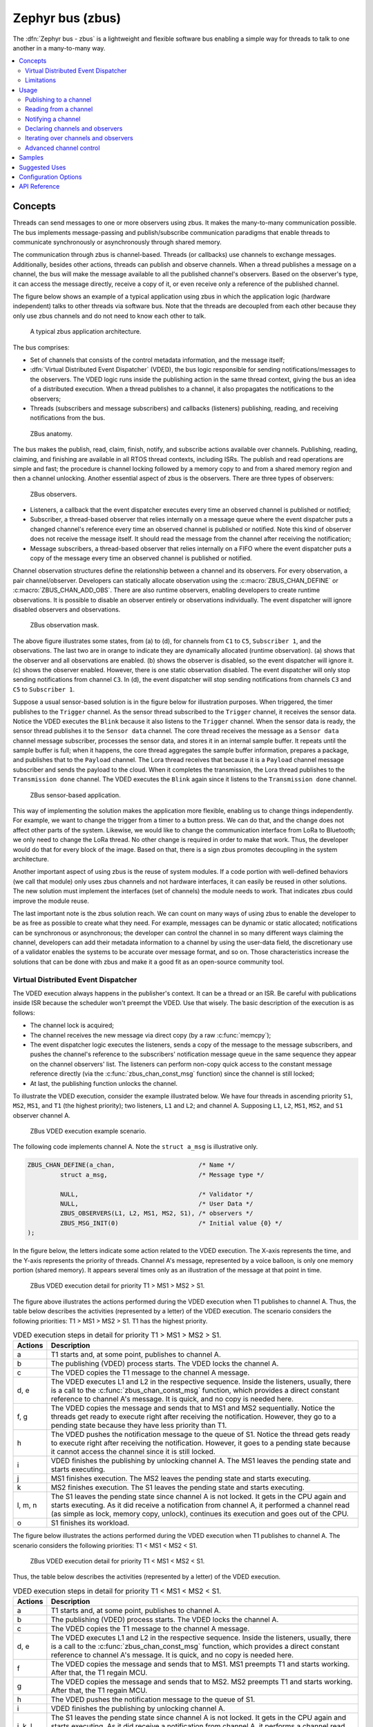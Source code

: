 .. _zbus:

Zephyr bus (zbus)
#################

..
   Note to documentation authors: the diagrams included in this documentation page were designed
   using the following Figma library:
   https://www.figma.com/community/file/1292866458780627559/zbus-diagram-assets


The :dfn:`Zephyr bus - zbus` is a lightweight and flexible software bus enabling a simple way for
threads to talk to one another in a many-to-many way.

.. contents::
    :local:
    :depth: 2

Concepts
********
Threads can send messages to one or more observers using zbus. It makes the many-to-many
communication possible. The bus implements message-passing and publish/subscribe communication
paradigms that enable threads to communicate synchronously or asynchronously through shared memory.

The communication through zbus is channel-based. Threads (or callbacks) use channels to exchange
messages. Additionally, besides other actions, threads can publish and observe channels. When a
thread publishes a message on a channel, the bus will make the message available to all the
published channel's observers. Based on the observer's type, it can access the message directly,
receive a copy of it, or even receive only a reference of the published channel.

The figure below shows an example of a typical application using zbus in which the application logic
(hardware independent) talks to other threads via software bus. Note that the threads are decoupled
from each other because they only use zbus channels and do not need to know each other to talk.


.. figure:: images/zbus_overview.svg
    :alt: zbus usage overview
    :width: 75%

    A typical zbus application architecture.

The bus comprises:

* Set of channels that consists of the control metadata information, and the message itself;
* :dfn:`Virtual Distributed Event Dispatcher` (VDED), the bus logic responsible for sending
  notifications/messages to the observers. The VDED logic runs inside the publishing action in the same
  thread context, giving the bus an idea of a distributed execution. When a thread publishes to a
  channel, it also propagates the notifications to the observers;
* Threads (subscribers and message subscribers) and callbacks (listeners) publishing, reading, and
  receiving notifications from the bus.

.. figure:: images/zbus_anatomy.svg
    :alt: ZBus anatomy
    :width: 70%

    ZBus anatomy.

The bus makes the publish, read, claim, finish, notify, and subscribe actions available over
channels. Publishing, reading, claiming, and finishing are available in all RTOS thread contexts,
including ISRs. The publish and read operations are simple and fast; the procedure is channel
locking followed by a memory copy to and from a shared memory region and then a channel unlocking.
Another essential aspect of zbus is the observers. There are three types of observers:

.. figure:: images/zbus_type_of_observers.svg
    :alt: ZBus observers type
    :width: 70%

    ZBus observers.

* Listeners, a callback that the event dispatcher executes every time an observed channel is
  published or notified;
* Subscriber, a thread-based observer that relies internally on a message queue where the event
  dispatcher puts a changed channel's reference every time an observed channel is published or
  notified. Note this kind of observer does not receive the message itself. It should read the
  message from the channel after receiving the notification;
* Message subscribers, a thread-based observer that relies internally on a FIFO where the event
  dispatcher puts a copy of the message every time an observed channel is published or notified.

Channel observation structures define the relationship between a channel and its observers. For
every observation, a pair channel/observer. Developers can statically allocate observation using the
:c:macro:`ZBUS_CHAN_DEFINE` or :c:macro:`ZBUS_CHAN_ADD_OBS`. There are also runtime observers,
enabling developers to create runtime observations. It is possible to disable an observer entirely
or observations individually.  The event dispatcher will ignore disabled observers and observations.

.. figure:: images/zbus_observation_mask.svg
    :alt: ZBus observation mask.
    :width: 75%

    ZBus observation mask.

The above figure illustrates some states, from (a) to (d), for channels from ``C1`` to ``C5``,
``Subscriber 1``, and the observations. The last two are in orange to indicate they are dynamically
allocated (runtime observation). (a) shows that the observer and all observations are enabled. (b)
shows the observer is disabled, so the event dispatcher will ignore it. (c) shows the observer
enabled. However, there is one static observation disabled. The event dispatcher will only stop
sending notifications from channel ``C3``.  In (d), the event dispatcher will stop sending
notifications from channels ``C3`` and ``C5`` to ``Subscriber 1``.


Suppose a usual sensor-based solution is in the figure below for illustration purposes. When
triggered, the timer publishes to the ``Trigger`` channel. As the sensor thread subscribed to the
``Trigger`` channel, it receives the sensor data. Notice the VDED executes the ``Blink`` because it
also listens to the ``Trigger`` channel. When the sensor data is ready, the sensor thread publishes
it to the ``Sensor data`` channel. The core thread receives the message as a ``Sensor data`` channel
message subscriber, processes the sensor data, and stores it in an internal sample buffer. It
repeats until the sample buffer is full; when it happens, the core thread aggregates the sample
buffer information, prepares a package, and publishes that to the ``Payload`` channel. The Lora
thread receives that because it is a ``Payload`` channel message subscriber and sends the payload to
the cloud. When it completes the transmission, the Lora thread publishes to the ``Transmission
done`` channel. The VDED executes the ``Blink`` again since it listens to the ``Transmission done``
channel.

.. figure:: images/zbus_operations.svg
    :alt: ZBus sensor-based application
    :width: 85%

    ZBus sensor-based application.

This way of implementing the solution makes the application more flexible, enabling us to change
things independently. For example, we want to change the trigger from a timer to a button press. We
can do that, and the change does not affect other parts of the system. Likewise, we would like to
change the communication interface from LoRa to Bluetooth; we only need to change the LoRa thread.
No other change is required in order to make that work. Thus, the developer would do that for every
block of the image. Based on that, there is a sign zbus promotes decoupling in the system
architecture.

Another important aspect of using zbus is the reuse of system modules. If a code portion with
well-defined behaviors (we call that module) only uses zbus channels and not hardware interfaces, it
can easily be reused in other solutions. The new solution must implement the interfaces (set of
channels) the module needs to work. That indicates zbus could improve the module reuse.

The last important note is the zbus solution reach. We can count on many ways of using zbus to
enable the developer to be as free as possible to create what they need. For example, messages can
be dynamic or static allocated; notifications can be synchronous or asynchronous; the developer can
control the channel in so many different ways claiming the channel, developers can add their
metadata information to a channel by using the user-data field, the discretionary use of a validator
enables the systems to be accurate over message format, and so on. Those characteristics increase
the solutions that can be done with zbus and make it a good fit as an open-source community tool.


.. _Virtual Distributed Event Dispatcher:

Virtual Distributed Event Dispatcher
====================================

The VDED execution always happens in the publisher's context. It can be a thread or an ISR. Be
careful with publications inside ISR because the scheduler won't preempt the VDED. Use that wisely.
The basic description of the execution is as follows:


* The channel lock is acquired;
* The channel receives the new message via direct copy (by a raw :c:func:`memcpy`);
* The event dispatcher logic executes the listeners, sends a copy of the message to the message
  subscribers, and pushes the channel's reference to the subscribers' notification message queue in
  the same sequence they appear on the channel observers' list. The listeners can perform non-copy
  quick access to the constant message reference directly (via the :c:func:`zbus_chan_const_msg`
  function) since the channel is still locked;
* At last, the publishing function unlocks the channel.


To illustrate the VDED execution, consider the example illustrated below. We have four threads in
ascending priority ``S1``, ``MS2``, ``MS1``, and ``T1`` (the highest priority); two listeners,
``L1`` and ``L2``; and channel A. Supposing ``L1``, ``L2``, ``MS1``, ``MS2``, and ``S1`` observer
channel A.

.. figure:: images/zbus_publishing_process_example_scenario.svg
    :alt: ZBus example scenario
    :width: 45%

    ZBus VDED execution example scenario.


The following code implements channel A. Note the ``struct a_msg`` is illustrative only.

.. code-block:: c

    ZBUS_CHAN_DEFINE(a_chan,                       /* Name */
             struct a_msg,                         /* Message type */

             NULL,                                 /* Validator */
             NULL,                                 /* User Data */
             ZBUS_OBSERVERS(L1, L2, MS1, MS2, S1), /* observers */
             ZBUS_MSG_INIT(0)                      /* Initial value {0} */
    );


In the figure below, the letters indicate some action related to the VDED execution. The X-axis
represents the time, and the Y-axis represents the priority of threads. Channel A's message,
represented by a voice balloon, is only one memory portion (shared memory). It appears several times
only as an illustration of the message at that point in time.


.. figure:: images/zbus_publishing_process_example.svg
    :alt: ZBus publish processing detail
    :width: 85%

    ZBus VDED execution detail for priority T1 > MS1 > MS2 > S1.



The figure above illustrates the actions performed during the VDED execution when T1 publishes to
channel A. Thus, the table below describes the activities (represented by a letter) of the VDED
execution. The scenario considers the following priorities: T1 > MS1 > MS2 > S1. T1 has the highest
priority.


.. list-table:: VDED execution steps in detail for priority T1 > MS1 > MS2 > S1.
   :widths: 5 65
   :header-rows: 1

   * - Actions
     - Description
   * - a
     - T1 starts and, at some point, publishes to channel A.
   * - b
     - The publishing (VDED) process starts. The VDED locks the channel A.
   * - c
     - The VDED copies the T1 message to the channel A message.

   * - d, e
     - The VDED executes L1 and L2 in the respective sequence. Inside the listeners, usually, there
       is a call to the :c:func:`zbus_chan_const_msg` function, which provides a direct constant
       reference to channel A's message. It is quick, and no copy is needed here.

   * - f, g
     - The VDED copies the message and sends that to MS1 and MS2 sequentially. Notice the threads
       get ready to execute right after receiving the notification. However, they go to a pending
       state because they have less priority than T1.
   * - h
     - The VDED pushes the notification message to the queue of S1. Notice the thread gets ready to
       execute right after receiving the notification. However, it goes to a pending state because
       it cannot access the channel since it is still locked.

   * - i
     - VDED finishes the publishing by unlocking channel A. The MS1 leaves the pending state and
       starts executing.

   * - j
     - MS1 finishes execution. The MS2 leaves the pending state and starts executing.

   * - k
     - MS2 finishes execution. The S1 leaves the pending state and starts executing.

   * - l, m, n
     - The S1 leaves the pending state since channel A is not locked. It gets in the CPU again and
       starts executing. As it did receive a notification from channel A, it performed a channel read
       (as simple as lock, memory copy, unlock), continues its execution and goes out of the CPU.

   * - o
     - S1 finishes its workload.


The figure below illustrates the actions performed during the VDED execution when T1 publishes to
channel A. The scenario considers the following priorities: T1 < MS1 < MS2 < S1.

.. figure:: images/zbus_publishing_process_example2.svg
    :alt: ZBus publish processing detail
    :width: 85%

    ZBus VDED execution detail for priority T1 < MS1 < MS2 < S1.

Thus, the table below describes the activities (represented by a letter) of the VDED execution.

.. list-table:: VDED execution steps in detail for priority T1 < MS1 < MS2 < S1.
   :widths: 5 65
   :header-rows: 1

   * - Actions
     - Description
   * - a
     - T1 starts and, at some point, publishes to channel A.
   * - b
     - The publishing (VDED) process starts. The VDED locks the channel A.
   * - c
     - The VDED copies the T1 message to the channel A message.

   * - d, e
     - The VDED executes L1 and L2 in the respective sequence. Inside the listeners, usually, there
       is a call to the :c:func:`zbus_chan_const_msg` function, which provides a direct constant
       reference to channel A's message. It is quick, and no copy is needed here.

   * - f
     - The VDED copies the message and sends that to MS1. MS1 preempts T1 and starts working.
       After that, the T1 regain MCU.

   * - g
     - The VDED copies the message and sends that to MS2. MS2 preempts T1 and starts working.
       After that, the T1 regain MCU.

   * - h
     - The VDED pushes the notification message to the queue of S1.

   * - i
     - VDED finishes the publishing by unlocking channel A.

   * - j, k, l
     - The S1 leaves the pending state since channel A is not locked. It gets in the CPU again and
       starts executing. As it did receive a notification from channel A, it performs a channel read
       (as simple as lock, memory copy, unlock), continues its execution, and goes out the CPU.


HLP priority boost
------------------
ZBus implements the Highest Locker Protocol that relies on the observers' thread priority to
determine a temporary publisher priority. The protocol considers the channel's Highest Observer
Priority (HOP); even if the observer is not waiting for a message on the channel, it is considered
in the calculation. The VDED will elevate the publisher's priority based on the HOP to ensure small
latency and as few preemptions as possible.

.. note::
    The priority boost is enabled by default. To deactivate it, you must set the
    :kconfig:option:`CONFIG_ZBUS_PRIORITY_BOOST` configuration.

.. warning::
    ZBus priority boost does not consider runtime observers on the HOP calculations.

The figure below illustrates the actions performed during the VDED execution when T1 publishes to
channel A. The scenario considers the priority boost feature and the following priorities: T1 < MS1
< MS2 < S1.

.. figure:: images/zbus_publishing_process_example_HLP.svg
    :alt: ZBus publishing process details using priority boost.
    :width: 85%

    ZBus VDED execution detail with priority boost enabled and for priority T1 < MS1 < MS2 < S1.

To properly use the priority boost, attaching the observer to a thread is necessary. When the
subscriber is attached to a thread, it assumes its priority, and the priority boost algorithm will
consider the observer's priority. The following code illustrates the thread-attaching function.


.. code-block:: c
   :emphasize-lines: 10

   ZBUS_SUBSCRIBER_DEFINE(s1, 4);
   void s1_thread(void *ptr1, void *ptr2, void *ptr3)
   {
           ARG_UNUSED(ptr1);
           ARG_UNUSED(ptr2);
           ARG_UNUSED(ptr3);

           const struct zbus_channel *chan;

           zbus_obs_attach_to_thread(&s1);

           while (1) {
                   zbus_sub_wait(&s1, &chan, K_FOREVER);

                   /* Subscriber implementation */

           }
   }
   K_THREAD_DEFINE(s1_id, CONFIG_MAIN_STACK_SIZE, s1_thread, NULL, NULL, NULL, 2, 0, 0);

On the above code, the :c:func:`zbus_obs_attach_to_thread` will set the ``s1`` observer with
priority two as the thread has that priority. It is possible to reverse that by detaching the
observer using the :c:func:`zbus_obs_detach_from_thread`. Only enabled observers and observations
will be considered on the channel HOP calculation. Masking a specific observation of a channel will
affect the channel HOP.

In summary, the benefits of the feature are:

* The HLP is more effective for zbus than the mutexes priority inheritance;
* No bounded priority inversion will happen among the publisher and the observers;
* No other threads (that are not involved in the communication) with priority between T1 and S1 can
  preempt T1, avoiding unbounded priority inversion;
* Message subscribers will wait for the VDED to finish the message delivery process. So the VDED
  execution will be faster and more consistent;
* The HLP priority is dynamic and can change in execution;
* ZBus operations can be used inside ISRs;
* The priority boosting feature can be turned off, and plain semaphores can be used as the channel
  lock mechanism;
* The Highest Locker Protocol's major disadvantage, the Inheritance-related Priority Inversion, is
  acceptable in the zbus scenario since it will ensure a small bus latency.


Limitations
===========

Based on the fact that developers can use zbus to solve many different problems, some challenges
arise. ZBus will not solve every problem, so it is necessary to analyze the situation to be sure
zbus is applicable. For instance, based on the zbus benchmark, it would not be well suited to a
high-speed stream of bytes between threads. The :ref:`Pipe <pipes_v2>` kernel object solves this
kind of need.

Delivery guarantees
-------------------

ZBus always delivers the messages to the listeners and message subscribers. However, there are no
message delivery guarantees for subscribers because zbus only sends the notification, but the
message reading depends on the subscriber's implementation. It is possible to increase the delivery
rate by following design tips:

* Keep the listeners quick-as-possible (deal with them as ISRs). If some processing is needed,
  consider submitting a work item to a work-queue;
* Try to give producers a high priority to avoid losses;
* Leave spare CPU for observers to consume data produced;
* Consider using message queues or pipes for intensive byte transfers.

.. warning::
   ZBus uses :zephyr_file:`include/zephyr/net_buf.h` (network buffers) to exchange data with message
   subscribers. Thus, choose carefully the configurations
   :kconfig:option:`CONFIG_ZBUS_MSG_SUBSCRIBER_NET_BUF_POOL_SIZE` and
   :kconfig:option:`CONFIG_HEAP_MEM_POOL_SIZE`. They are crucial to a proper VDED execution
   (delivery guarantee) considering message subscribers. If you want to keep an isolated pool for a
   specific set of channels, you can use
   :kconfig:option:`CONFIG_ZBUS_MSG_SUBSCRIBER_NET_BUF_POOL_ISOLATION` with a dedicated pool. Look
   at the :zephyr:code-sample:`zbus-msg-subscriber` to see the isolation in action.

.. warning::
   Subscribers will receive only the reference of the changing channel. A data loss may be perceived
   if the channel is published twice before the subscriber reads it. The second publication
   overwrites the value from the first. Thus, the subscriber will receive two notifications, but
   only the last data is there.


.. _zbus delivery sequence:

Message delivery sequence
-------------------------

The message delivery will follow the precedence:

#. Observers defined in a channel using the :c:macro:`ZBUS_CHAN_DEFINE` (following the definition
   sequence);
#. Observers defined using the :c:macro:`ZBUS_CHAN_ADD_OBS` based on the sequence priority
   (parameter of the macro);
#. The latest is the runtime observers in the addition sequence using the
   :c:func:`zbus_chan_add_obs`.

.. note::
    The VDED will ignore all disabled observers or observations.

Usage
*****

ZBus operation depends on channels and observers. Therefore, it is necessary to determine its
message and observers list during the channel definition. A message is a regular C struct; the
observer can be a subscriber (asynchronous), a message subscriber (asynchronous), or a listener
(synchronous).

The following code defines and initializes a regular channel and its dependencies. This channel
exchanges accelerometer data, for example.

.. code-block:: c

    struct acc_msg {
            int x;
            int y;
            int z;
    };

    ZBUS_CHAN_DEFINE(acc_chan,                           /* Name */
             struct acc_msg,                             /* Message type */

             NULL,                                       /* Validator */
             NULL,                                       /* User Data */
             ZBUS_OBSERVERS(my_listener, my_subscriber,
                            my_msg_subscriber),          /* observers */
             ZBUS_MSG_INIT(.x = 0, .y = 0, .z = 0)       /* Initial value */
    );

    void listener_callback_example(const struct zbus_channel *chan)
    {
            const struct acc_msg *acc;
            if (&acc_chan == chan) {
                    acc = zbus_chan_const_msg(chan); // Direct message access
                    LOG_DBG("From listener -> Acc x=%d, y=%d, z=%d", acc->x, acc->y, acc->z);
            }
    }

    ZBUS_LISTENER_DEFINE(my_listener, listener_callback_example);

    ZBUS_LISTENER_DEFINE(my_listener2, listener_callback_example);

    ZBUS_CHAN_ADD_OBS(acc_chan, my_listener2, 3);

    ZBUS_SUBSCRIBER_DEFINE(my_subscriber, 4);
    void subscriber_task(void)
    {
            const struct zbus_channel *chan;

            while (!zbus_sub_wait(&my_subscriber, &chan, K_FOREVER)) {
                    struct acc_msg acc = {0};

                    if (&acc_chan == chan) {
                            // Indirect message access
                            zbus_chan_read(&acc_chan, &acc, K_NO_WAIT);
                            LOG_DBG("From subscriber -> Acc x=%d, y=%d, z=%d", acc.x, acc.y, acc.z);
                    }
            }
    }
    K_THREAD_DEFINE(subscriber_task_id, 512, subscriber_task, NULL, NULL, NULL, 3, 0, 0);

    ZBUS_MSG_SUBSCRIBER_DEFINE(my_msg_subscriber);
    static void msg_subscriber_task(void *ptr1, void *ptr2, void *ptr3)
    {
            ARG_UNUSED(ptr1);
            ARG_UNUSED(ptr2);
            ARG_UNUSED(ptr3);
            const struct zbus_channel *chan;

            struct acc_msg acc = {0};

            while (!zbus_sub_wait_msg(&my_msg_subscriber, &chan, &acc, K_FOREVER)) {
                    if (&acc_chan == chan) {
                            LOG_INF("From msg subscriber -> Acc x=%d, y=%d, z=%d", acc.x, acc.y, acc.z);
                    }
            }
    }
    K_THREAD_DEFINE(msg_subscriber_task_id, 1024, msg_subscriber_task, NULL, NULL, NULL, 3, 0, 0);



It is possible to add static observers to a channel using the :c:macro:`ZBUS_CHAN_ADD_OBS`. We call
that a post-definition static observer. The command enables us to indicate an initialization
priority that affects the observers' initialization order. The sequence priority param only affects
the post-definition static observers. There is no possibility to overwrite the message delivery
sequence of the static observers.

.. note::
   It is unnecessary to claim/lock a channel before accessing the message inside the listener since
   the event dispatcher calls listeners with the notifying channel already locked. Subscribers,
   however, must claim/lock that or use regular read operations to access the message after being
   notified.


Channels can have a *validator function* that enables a channel to accept only valid messages.
Publish attempts invalidated by hard channels will return immediately with an error code. This
allows original creators of a channel to exert some authority over other developers/publishers who
may want to piggy-back on their channels. The following code defines and initializes a :dfn:`hard
channel` and its dependencies. Only valid messages can be published to a :dfn:`hard channel`. It is
possible because a *validator function* was passed to the channel's definition. In this example,
only messages with ``move`` equal to 0, -1, and 1 are valid. Publish function will discard all other
values to ``move``.

.. code-block:: c

    struct control_msg {
            int move;
    };

    bool control_validator(const void* msg, size_t msg_size) {
            const struct control_msg* cm = msg;
            bool is_valid = (cm->move == -1) || (cm->move == 0) || (cm->move == 1);
            return is_valid;
    }

    static int message_count = 0;

    ZBUS_CHAN_DEFINE(control_chan,    /* Name */
             struct control_msg,      /* Message type */

             control_validator,       /* Validator */
             &message_count,          /* User data */
             ZBUS_OBSERVERS_EMPTY,    /* observers */
             ZBUS_MSG_INIT(.move = 0) /* Initial value */
    );

The following sections describe in detail how to use zbus features.


.. _publishing to a channel:

Publishing to a channel
=======================

Messages are published to a channel in zbus by calling :c:func:`zbus_chan_pub`. For example, the
following code builds on the examples above and publishes to channel ``acc_chan``. The code is
trying to publish the message ``acc1`` to channel ``acc_chan``, and it will wait up to one second
for the message to be published. Otherwise, the operation fails. As can be inferred from the code
sample, it's OK to use stack allocated messages since VDED copies the data internally.

.. code-block:: c

	struct acc_msg acc1 = {.x = 1, .y = 1, .z = 1};
	zbus_chan_pub(&acc_chan, &acc1, K_SECONDS(1));

.. warning::
    Only use this function inside an ISR with a :c:macro:`K_NO_WAIT` timeout.

.. _reading from a channel:

Reading from a channel
======================

Messages are read from a channel in zbus by calling :c:func:`zbus_chan_read`. So, for example, the
following code tries to read the channel ``acc_chan``, which will wait up to 500 milliseconds to
read the message. Otherwise, the operation fails.

.. code-block:: c

    struct acc_msg acc = {0};
    zbus_chan_read(&acc_chan, &acc, K_MSEC(500));

.. warning::
    Only use this function inside an ISR with a :c:macro:`K_NO_WAIT` timeout.

.. warning::
   Choose the timeout of :c:func:`zbus_chan_read` after receiving a notification from
   :c:func:`zbus_sub_wait` carefully because the channel will always be unavailable during the VDED
   execution. Using ``K_NO_WAIT`` for reading is highly likely to return a timeout error if there
   are more than one subscriber. For example, consider the VDED illustration again and notice how
   ``S1`` read attempts would definitely fail with K_NO_WAIT. For more details, check
   the `Virtual Distributed Event Dispatcher`_ section.

Notifying a channel
===================

It is possible to force zbus to notify a channel's observers by calling :c:func:`zbus_chan_notify`.
For example, the following code builds on the examples above and forces a notification for the
channel ``acc_chan``. Note this can send events with no message, which does not require any data
exchange. See the code example under `Claim and finish a channel`_ where this may become useful.

.. code-block:: c

    zbus_chan_notify(&acc_chan, K_NO_WAIT);

.. warning::
    Only use this function inside an ISR with a :c:macro:`K_NO_WAIT` timeout.

Declaring channels and observers
================================

For accessing channels or observers from files other than its defining files, it is necessary to
declare them by calling :c:macro:`ZBUS_CHAN_DECLARE` and :c:macro:`ZBUS_OBS_DECLARE`. In other
words, zbus channel definitions and declarations with the same channel names in different files
would point to the same (global) channel. Thus, developers should be careful about existing
channels, and naming new channels or linking will fail. It is possible to declare more than one
channel or observer on the same call. The following code builds on the examples above and displays
the defined channels and observers.

.. code-block:: c

    ZBUS_OBS_DECLARE(my_listener, my_subscriber);
    ZBUS_CHAN_DECLARE(acc_chan, version_chan);


Iterating over channels and observers
=====================================

ZBus subsystem also implements :ref:`Iterable Sections <iterable_sections_api>` for channels and
observers, for which there are supporting APIs like :c:func:`zbus_iterate_over_channels`,
:c:func:`zbus_iterate_over_channels_with_user_data`, :c:func:`zbus_iterate_over_observers` and
:c:func:`zbus_iterate_over_observers_with_user_data`. This feature enables developers to call a
procedure over all declared channels, where the procedure parameter is a :c:struct:`zbus_channel`.
The execution sequence is in the alphabetical name order of the channels (see :ref:`Iterable
Sections <iterable_sections_api>` documentation for details). ZBus also implements this feature for
:c:struct:`zbus_observer`.

.. code-block:: c

   static bool print_channel_data_iterator(const struct zbus_channel *chan, void *user_data)
   {
         int *count = user_data;

         LOG_INF("%d - Channel %s:", *count, zbus_chan_name(chan));
         LOG_INF("      Message size: %d", zbus_chan_msg_size(chan));
         LOG_INF("      Observers:");

         ++(*count);

         struct zbus_channel_observation *observation;

         for (int16_t i = *chan->observers_start_idx, limit = *chan->observers_end_idx; i < limit;
               ++i) {
               STRUCT_SECTION_GET(zbus_channel_observation, i, &observation);

               LOG_INF("      - %s", observation->obs->name);
         }

         struct zbus_observer *obs_nd, *tmp;

         SYS_SLIST_FOR_EACH_CONTAINER_SAFE(chan->observers, obs_nd, tmp, node) {
               LOG_INF("      - %s", obs_nd->obs->name);
         }

         return true;
   }

   static bool print_observer_data_iterator(const struct zbus_observer *obs, void *user_data)
   {
         int *count = user_data;

         LOG_INF("%d - %s %s", *count, obs->queue ? "Subscriber" : "Listener", zbus_obs_name(obs));

         ++(*count);

         return true;
   }

   int main(void)
   {
         int count = 0;

         LOG_INF("Channel list:");

         zbus_iterate_over_channels_with_user_data(print_channel_data_iterator, &count);

         count = 0;

         LOG_INF("Observers list:");

         zbus_iterate_over_observers_with_user_data(print_observer_data_iterator, &count);

         return 0;
   }


The code will log the following output:

.. code-block:: console

    D: Channel list:
    D: 0 - Channel acc_chan:
    D:       Message size: 12
    D:       Observers:
    D:       - my_listener
    D:       - my_subscriber
    D: 1 - Channel version_chan:
    D:       Message size: 4
    D:       Observers:
    D: Observers list:
    D: 0 - Listener my_listener
    D: 1 - Subscriber my_subscriber


.. _Claim and finish a channel:

Advanced channel control
========================

ZBus was designed to be as flexible and extensible as possible. Thus, there are some features
designed to provide some control and extensibility to the bus.

Listeners message access
------------------------

For performance purposes, listeners can access the receiving channel message directly since they
already have the channel locked for it. To access the channel's message, the listener should use the
:c:func:`zbus_chan_const_msg` because the channel passed as an argument to the listener function is
a constant pointer to the channel. The const pointer return type tells developers not to modify the
message.

.. code-block:: c

    void listener_callback_example(const struct zbus_channel *chan)
    {
            const struct acc_msg *acc;
            if (&acc_chan == chan) {
                    acc = zbus_chan_const_msg(chan); // Use this
                    // instead of zbus_chan_read(chan, &acc, K_MSEC(200))
                    // or zbus_chan_msg(chan)

                    LOG_DBG("From listener -> Acc x=%d, y=%d, z=%d", acc->x, acc->y, acc->z);
            }
    }

User Data
---------
It is possible to pass custom data into the channel's ``user_data`` for various purposes, such as
writing channel metadata. That can be achieved by passing a pointer to the channel definition
macro's ``user_data`` field, which will then be accessible by others. Note that ``user_data`` is
individual for each channel. Also, note that ``user_data`` access is not thread-safe. For
thread-safe access to ``user_data``, see the next section.


Claim and finish a channel
--------------------------

To take more control over channels, two functions were added :c:func:`zbus_chan_claim` and
:c:func:`zbus_chan_finish`. With these functions, it is possible to access the channel's metadata
safely. When a channel is claimed, no actions are available to that channel. After finishing the
channel, all the actions are available again.

.. warning::
   Never change the fields of the channel struct directly. It may cause zbus behavior
   inconsistencies and scheduling issues.

.. warning::
    Only use this function inside an ISR with a :c:macro:`K_NO_WAIT` timeout.

The following code builds on the examples above and claims the ``acc_chan`` to set the ``user_data``
to the channel. Suppose we would like to count how many times the channels exchange messages. We
defined the ``user_data`` to have the 32 bits integer. This code could be added to the listener code
described above.

.. code-block:: c

    if (!zbus_chan_claim(&acc_chan, K_MSEC(200))) {
            int *message_counting = (int *) zbus_chan_user_data(&acc_chan);
            *message_counting += 1;
            zbus_chan_finish(&acc_chan);
    }

The following code has the exact behavior of the code in :ref:`publishing to a channel`.

.. code-block:: c

    if (!zbus_chan_claim(&acc_chan, K_MSEC(200))) {
            struct acc_msg *acc1 = (struct acc_msg *) zbus_chan_msg(&acc_chan);
            acc1.x = 1;
            acc1.y = 1;
            acc1.z = 1;
            zbus_chan_finish(&acc_chan);
            zbus_chan_notify(&acc_chan, K_SECONDS(1));
    }

The following code has the exact behavior of the code in :ref:`reading from a channel`.

.. code-block:: c

    if (!zbus_chan_claim(&acc_chan, K_MSEC(200))) {
            const struct acc_msg *acc1 = (const struct acc_msg *) zbus_chan_const_msg(&acc_chan);
            // access the acc_msg fields directly.
            zbus_chan_finish(&acc_chan);
    }


Runtime observer registration
-----------------------------

It is possible to add observers to channels in runtime. This feature uses the heap to allocate the
nodes dynamically. The heap size limits the number of dynamic observers zbus can create. Therefore,
set the :kconfig:option:`CONFIG_ZBUS_RUNTIME_OBSERVERS` to enable the feature. It is possible to
adjust the heap size by changing the configuration :kconfig:option:`CONFIG_HEAP_MEM_POOL_SIZE`. The
following example illustrates the runtime registration usage.



.. code-block:: c

    ZBUS_LISTENER_DEFINE(my_listener, callback);
    // ...
    void thread_entry(void) {
            // ...
            /* Adding the observer to channel chan1 */
            zbus_chan_add_obs(&chan1, &my_listener, K_NO_WAIT);
            /* Removing the observer from channel chan1 */
            zbus_chan_rm_obs(&chan1, &my_listener, K_NO_WAIT);


Samples
*******

For a complete overview of zbus usage, take a look at the samples. There are the following samples
available:

* :zephyr:code-sample:`zbus-hello-world` illustrates the code used above in action;
* :zephyr:code-sample:`zbus-work-queue` shows how to define and use different kinds of observers.
  Note there is an example of using a work queue instead of executing the listener as an execution
  option;
* :zephyr:code-sample:`zbus-msg-subscriber` illustrates how to use message subscribers;
* :zephyr:code-sample:`zbus-dyn-channel` demonstrates how to use dynamically allocated exchanging
  data in zbus;
* :zephyr:code-sample:`zbus-uart-bridge` shows an example of sending the operation of the channel to
  a host via serial;
* :zephyr:code-sample:`zbus-remote-mock` illustrates how to implement an external mock (on the host)
  to send and receive messages to and from the bus;
* :zephyr:code-sample:`zbus-priority-boost` illustrates zbus priority boost feature with a priority
  inversion scenario;
* :zephyr:code-sample:`zbus-runtime-obs-registration` illustrates a way of using the runtime
  observer registration feature;
* :zephyr:code-sample:`zbus-confirmed-channel` implements a way of implement confirmed channel only
  with subscribers;
* :zephyr:code-sample:`zbus-benchmark` implements a benchmark with different combinations of inputs.

Suggested Uses
**************

Use zbus to transfer data (messages) between threads in one-to-one, one-to-many, and many-to-many
synchronously or asynchronously. Choosing the proper observer type is crucial. Use subscribers for
scenarios that can tolerate message losses and duplications; when they cannot, use message
subscribers (if you need a thread) or listeners (if you need to be lean and fast). In addition to
the listener, another asynchronous message processing mechanism (like :ref:`message queues
<message_queues_v2>`) may be necessary to retain the pending message until it gets processed.

.. note::
   ZBus can be used to transfer streams from the producer to the consumer. However, this can
   increase zbus' communication latency. So maybe consider a Pipe a good alternative for this
   communication topology.

Configuration Options
*********************

For enabling zbus, it is necessary to enable the :kconfig:option:`CONFIG_ZBUS` option.

Related configuration options:

* :kconfig:option:`CONFIG_ZBUS_PRIORITY_BOOST` zbus Highest Locker Protocol implementation;
* :kconfig:option:`CONFIG_ZBUS_CHANNELS_SYS_INIT_PRIORITY` determine the :c:macro:`SYS_INIT`
  priority used by zbus to organize the channels observations by channel;
* :kconfig:option:`CONFIG_ZBUS_CHANNEL_NAME` enables the name of channels to be available inside the
  channels metadata. The log uses this information to show the channels' names;
* :kconfig:option:`CONFIG_ZBUS_OBSERVER_NAME` enables the name of observers to be available inside
  the channels metadata;
* :kconfig:option:`CONFIG_ZBUS_MSG_SUBSCRIBER` enables the message subscriber observer type;
* :kconfig:option:`CONFIG_ZBUS_MSG_SUBSCRIBER_BUF_ALLOC_DYNAMIC` uses the heap to allocate message
  buffers;
* :kconfig:option:`CONFIG_ZBUS_MSG_SUBSCRIBER_BUF_ALLOC_STATIC` uses the stack to allocate message
  buffers;
* :kconfig:option:`CONFIG_ZBUS_MSG_SUBSCRIBER_NET_BUF_POOL_SIZE` the available number of message
  buffers to be used simultaneously;
* :kconfig:option:`CONFIG_ZBUS_MSG_SUBSCRIBER_NET_BUF_POOL_ISOLATION` enables the developer to isolate
  a pool for the message subscriber for a set of channels;
* :kconfig:option:`CONFIG_ZBUS_MSG_SUBSCRIBER_NET_BUF_STATIC_DATA_SIZE` the biggest message of zbus
  channels to be transported into a message buffer;
* :kconfig:option:`CONFIG_ZBUS_RUNTIME_OBSERVERS` enables the runtime observer registration.

API Reference
*************

.. doxygengroup:: zbus_apis
